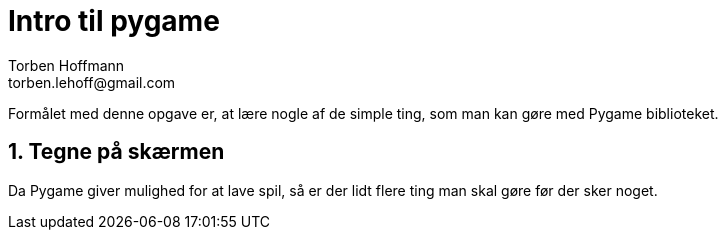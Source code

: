 
= Intro til pygame
Torben Hoffmann
torben.lehoff@gmail.com

:imagesdir: images
:doctype: article
////
:toc:
:toclevels: 2
////
:numbered:
:icons: font

////
:source-highlighter: rouge
////

:source-highlighter: pygments
:source-language: python

:pygmetns-style: tango
:pygments-linenums-mode: inline

Formålet med denne opgave er, at lære nogle af de simple ting, som man kan gøre med
Pygame biblioteket.

== Tegne på skærmen

Da Pygame giver mulighed for at lave spil, så er der lidt flere ting man skal gøre 
før der sker noget.

